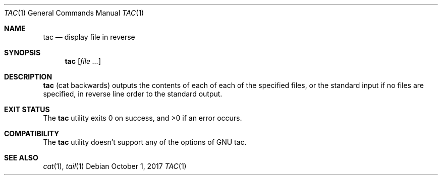 .\"	$NetBSD: tac.1,v 1.1 2017/10/01 20:49:24 maya Exp $
.\"
.\" Copyright (c) 2017 The NetBSD Foundation, Inc.
.\" All rights reserved.
.\"
.\" This code is derived from software contributed to The NetBSD Foundation
.\" by Maya Rashish.
.\"
.\" Redistribution and use in source and binary forms, with or without
.\" modification, are permitted provided that the following conditions
.\" are met:
.\"
.\" 1. Redistributions of source code must retain the above copyright
.\"    notice, this list of conditions and the following disclaimer.
.\" 2. Redistributions in binary form must reproduce the above copyright
.\"    notice, this list of conditions and the following disclaimer in
.\"    the documentation and/or other materials provided with the
.\"    distribution.
.\"
.\" THIS SOFTWARE IS PROVIDED BY THE COPYRIGHT HOLDERS AND CONTRIBUTORS
.\" ``AS IS'' AND ANY EXPRESS OR IMPLIED WARRANTIES, INCLUDING, BUT NOT
.\" LIMITED TO, THE IMPLIED WARRANTIES OF MERCHANTABILITY AND FITNESS
.\" FOR A PARTICULAR PURPOSE ARE DISCLAIMED.  IN NO EVENT SHALL THE
.\" COPYRIGHT HOLDERS OR CONTRIBUTORS BE LIABLE FOR ANY DIRECT, INDIRECT,
.\" INCIDENTAL, SPECIAL, EXEMPLARY OR CONSEQUENTIAL DAMAGES (INCLUDING,
.\" BUT NOT LIMITED TO, PROCUREMENT OF SUBSTITUTE GOODS OR SERVICES;
.\" LOSS OF USE, DATA, OR PROFITS; OR BUSINESS INTERRUPTION) HOWEVER CAUSED
.\" AND ON ANY THEORY OF LIABILITY, WHETHER IN CONTRACT, STRICT LIABILITY,
.\" OR TORT (INCLUDING NEGLIGENCE OR OTHERWISE) ARISING IN ANY WAY OUT
.\" OF THE USE OF THIS SOFTWARE, EVEN IF ADVISED OF THE POSSIBILITY OF
.\" SUCH DAMAGE.
.\"
.Dd October 1, 2017
.Dt TAC 1
.Os
.Sh NAME
.Nm tac
.Nd display file in reverse
.Sh SYNOPSIS
.Nm
.Op Ar file ...
.Sh DESCRIPTION
.Nm
.Pq cat backwards
outputs the contents of each of each of the specified files,
or the standard input if no files are specified,
in reverse line order to the standard output.
.Sh EXIT STATUS
.Ex -std tac
.Sh COMPATIBILITY
The
.Nm
utility doesn't support any of the options of GNU tac.
.Sh SEE ALSO
.Xr cat 1 ,
.Xr tail 1
